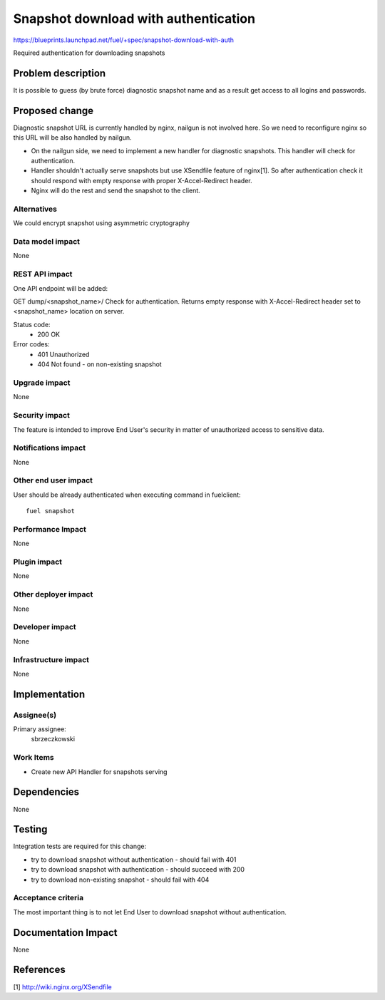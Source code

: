 ..
 This work is licensed under a Creative Commons Attribution 3.0 Unported
 License.

 http://creativecommons.org/licenses/by/3.0/legalcode

=====================================
Snapshot download with authentication
=====================================

https://blueprints.launchpad.net/fuel/+spec/snapshot-download-with-auth

Required authentication for downloading snapshots

Problem description
===================

It is possible to guess (by brute force) diagnostic snapshot name and as a
result get access to all logins and passwords.

Proposed change
===============

Diagnostic snapshot URL is currently handled by nginx, nailgun
is not involved here. So we need to reconfigure nginx so this URL will be
also handled by nailgun.

* On the nailgun side, we need to implement a new handler for diagnostic
  snapshots. This handler will check for authentication.

* Handler shouldn't actually serve snapshots but use XSendfile
  feature of nginx[1]. So after authentication check it should respond
  with empty response with proper X-Accel-Redirect header.

* Nginx will do the rest and send the snapshot to the client.


Alternatives
------------

We could encrypt snapshot using asymmetric cryptography

Data model impact
-----------------

None


REST API impact
---------------

One API endpoint will be added:

GET dump/<snapshot_name>/
Check for authentication. Returns empty response with X-Accel-Redirect header
set to <snapshot_name> location on server.

Status code:
  * 200 OK
Error codes:
  * 401 Unauthorized
  * 404 Not found - on non-existing snapshot

Upgrade impact
--------------

None

Security impact
---------------

The feature is intended to improve End User's security in matter of
unauthorized access to sensitive data.

Notifications impact
--------------------

None

Other end user impact
---------------------

User should be already authenticated when executing command in fuelclient:
::

  fuel snapshot

Performance Impact
------------------

None

Plugin impact
-------------

None

Other deployer impact
---------------------

None

Developer impact
----------------

None

Infrastructure impact
---------------------

None

Implementation
==============

Assignee(s)
-----------

Primary assignee:
  sbrzeczkowski

Work Items
----------

* Create new API Handler for snapshots serving


Dependencies
============

None

Testing
=======

Integration tests are required for this change:

* try to download snapshot without authentication - should fail with 401
* try to download snapshot with authentication - should succeed with 200
* try to download non-existing snapshot - should fail with 404

Acceptance criteria
-------------------

The most important thing is to not let End User to download snapshot
without authentication.

Documentation Impact
====================

None

References
==========

[1] http://wiki.nginx.org/XSendfile
